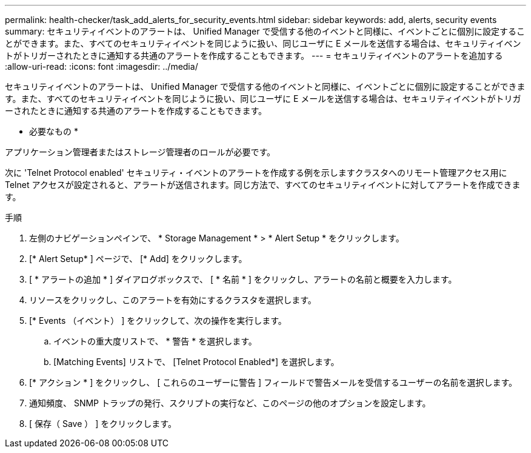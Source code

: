 ---
permalink: health-checker/task_add_alerts_for_security_events.html 
sidebar: sidebar 
keywords: add, alerts, security events 
summary: セキュリティイベントのアラートは、 Unified Manager で受信する他のイベントと同様に、イベントごとに個別に設定することができます。また、すべてのセキュリティイベントを同じように扱い、同じユーザに E メールを送信する場合は、セキュリティイベントがトリガーされたときに通知する共通のアラートを作成することもできます。 
---
= セキュリティイベントのアラートを追加する
:allow-uri-read: 
:icons: font
:imagesdir: ../media/


[role="lead"]
セキュリティイベントのアラートは、 Unified Manager で受信する他のイベントと同様に、イベントごとに個別に設定することができます。また、すべてのセキュリティイベントを同じように扱い、同じユーザに E メールを送信する場合は、セキュリティイベントがトリガーされたときに通知する共通のアラートを作成することもできます。

* 必要なもの *

アプリケーション管理者またはストレージ管理者のロールが必要です。

次に 'Telnet Protocol enabled' セキュリティ・イベントのアラートを作成する例を示しますクラスタへのリモート管理アクセス用に Telnet アクセスが設定されると、アラートが送信されます。同じ方法で、すべてのセキュリティイベントに対してアラートを作成できます。

.手順
. 左側のナビゲーションペインで、 * Storage Management * > * Alert Setup * をクリックします。
. [* Alert Setup* ] ページで、 [* Add] をクリックします。
. [ * アラートの追加 * ] ダイアログボックスで、 [ * 名前 * ] をクリックし、アラートの名前と概要を入力します。
. リソースをクリックし、このアラートを有効にするクラスタを選択します。
. [* Events （イベント） ] をクリックして、次の操作を実行します。
+
.. イベントの重大度リストで、 * 警告 * を選択します。
.. [Matching Events] リストで、 [Telnet Protocol Enabled*] を選択します。


. [* アクション * ] をクリックし、 [ これらのユーザーに警告 ] フィールドで警告メールを受信するユーザーの名前を選択します。
. 通知頻度、 SNMP トラップの発行、スクリプトの実行など、このページの他のオプションを設定します。
. [ 保存（ Save ） ] をクリックします。


